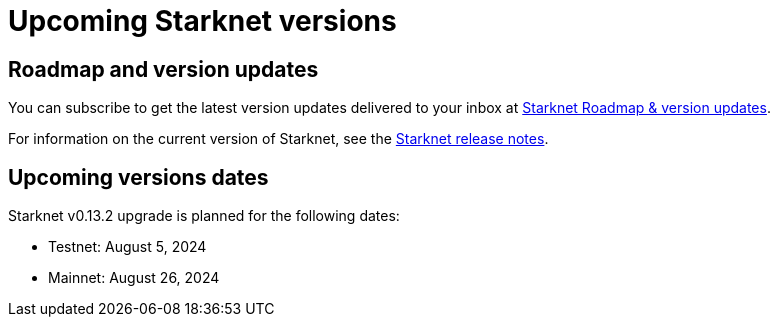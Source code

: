 [id="upcoming_versions"]
= Upcoming Starknet versions

[id="what_to_expect"]
== Roadmap and version updates

You can subscribe to get the latest version updates delivered to your inbox at  link:https://www.starknet.io/en/roadmap[Starknet Roadmap & version updates].

For information on the current version of Starknet, see the xref:version-notes.adoc[Starknet release notes].

[id="upcoming_versions"]
== Upcoming versions dates
Starknet v0.13.2 upgrade is planned for the following dates:

- Testnet: August 5, 2024
- Mainnet: August 26, 2024

